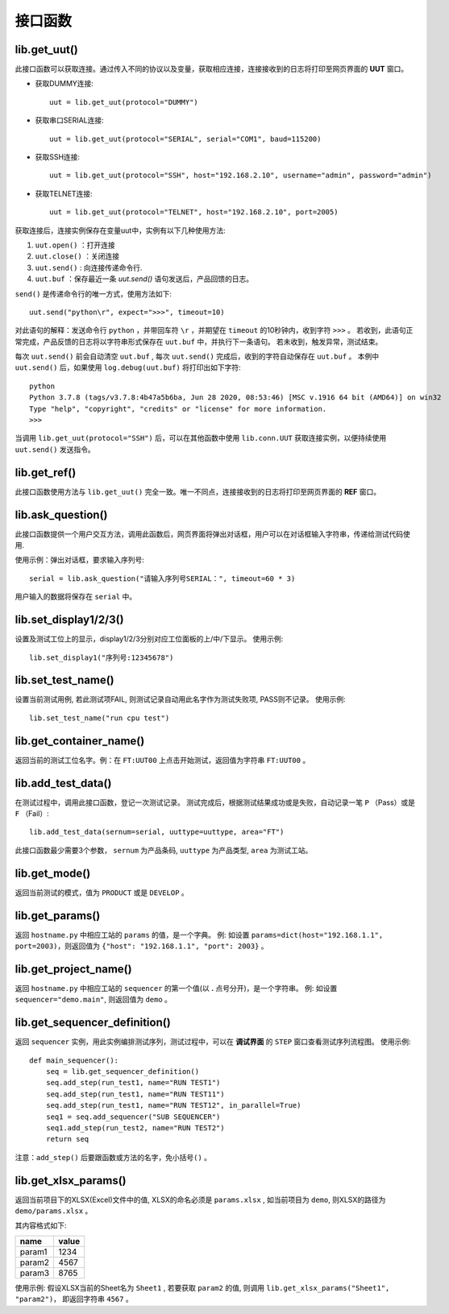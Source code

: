 接口函数
========

lib.get_uut()
---------------
此接口函数可以获取连接。通过传入不同的协议以及变量，获取相应连接，连接接收到的日志将打印至网页界面的 **UUT** 窗口。

* 获取DUMMY连接::

    uut = lib.get_uut(protocol="DUMMY")

* 获取串口SERIAL连接::

    uut = lib.get_uut(protocol="SERIAL", serial="COM1", baud=115200)

* 获取SSH连接::

    uut = lib.get_uut(protocol="SSH", host="192.168.2.10", username="admin", password="admin")

* 获取TELNET连接::

    uut = lib.get_uut(protocol="TELNET", host="192.168.2.10", port=2005)

获取连接后，连接实例保存在变量uut中，实例有以下几种使用方法:

1. ``uut.open()`` ：打开连接
2. ``uut.close()`` ：关闭连接
3. ``uut.send()`` : 向连接传递命令行.
4. ``uut.buf`` ：保存最近一条 *uut.send()* 语句发送后，产品回馈的日志。

``send()`` 是传递命令行的唯一方式，使用方法如下::

    uut.send("python\r", expect=">>>", timeout=10)

对此语句的解释：发送命令行 ``python`` ，并带回车符 ``\r`` ，并期望在 ``timeout`` 的10秒钟内，收到字符 ``>>>`` 。
若收到，此语句正常完成，产品反馈的日志将以字符串形式保存在 ``uut.buf`` 中，并执行下一条语句。
若未收到，触发异常，测试结束。

每次 ``uut.send()`` 前会自动清空 ``uut.buf`` , 每次 ``uut.send()`` 完成后，收到的字符自动保存在 ``uut.buf`` 。
本例中 ``uut.send()`` 后，如果使用 ``log.debug(uut.buf)`` 将打印出如下字符::

    python
    Python 3.7.8 (tags/v3.7.8:4b47a5b6ba, Jun 28 2020, 08:53:46) [MSC v.1916 64 bit (AMD64)] on win32
    Type "help", "copyright", "credits" or "license" for more information.
    >>>

当调用 ``lib.get_uut(protocol="SSH")`` 后，可以在其他函数中使用 ``lib.conn.UUT`` 获取连接实例，以便持续使用 ``uut.send()`` 发送指令。

lib.get_ref()
---------------
此接口函数使用方法与 ``lib.get_uut()`` 完全一致。唯一不同点，连接接收到的日志将打印至网页界面的 **REF** 窗口。

lib.ask_question()
------------------
此接口函数提供一个用户交互方法，调用此函数后，网页界面将弹出对话框，用户可以在对话框输入字符串，传递给测试代码使用.

使用示例：弹出对话框，要求输入序列号::

    serial = lib.ask_question("请输入序列号SERIAL：", timeout=60 * 3)

用户输入的数据将保存在 ``serial`` 中。

lib.set_display1/2/3()
-----------------------
设置及测试工位上的显示，display1/2/3分别对应工位面板的上/中/下显示。
使用示例::

    lib.set_display1("序列号:12345678")

lib.set_test_name()
---------------
设置当前测试用例, 若此测试项FAIL, 则测试记录自动用此名字作为测试失败项, PASS则不记录。
使用示例::

    lib.set_test_name("run cpu test")

lib.get_container_name()
--------------------------
返回当前的测试工位名字。例：在 ``FT:UUT00`` 上点击开始测试，返回值为字符串 ``FT:UUT00`` 。

lib.add_test_data()
----------------------
在测试过程中，调用此接口函数，登记一次测试记录。
测试完成后，根据测试结果成功或是失败，自动记录一笔 ``P`` （Pass）或是 ``F`` （Fail）::

    lib.add_test_data(sernum=serial, uuttype=uuttype, area="FT")

此接口函数最少需要3个参数， ``sernum`` 为产品条码,  ``uuttype`` 为产品类型,  ``area`` 为测试工站。

lib.get_mode()
---------------
返回当前测试的模式，值为 ``PRODUCT`` 或是 ``DEVELOP`` 。

lib.get_params()
------------------------------
返回 ``hostname.py`` 中相应工站的 ``params`` 的值，是一个字典。
例: 如设置 ``params=dict(host="192.168.1.1", port=2003)``，则返回值为 ``{"host": "192.168.1.1", "port": 2003}`` 。

lib.get_project_name()
-----------------------
返回 ``hostname.py`` 中相应工站的 ``sequencer`` 的第一个值(以 **.** 点号分开)，是一个字符串。
例: 如设置 ``sequencer="demo.main"``, 则返回值为 ``demo`` 。

lib.get_sequencer_definition()
------------------------------
返回 ``sequencer`` 实例，用此实例编排测试序列，测试过程中，可以在 **调试界面** 的 ``STEP`` 窗口查看测试序列流程图。
使用示例::

    def main_sequencer():
        seq = lib.get_sequencer_definition()
        seq.add_step(run_test1, name="RUN TEST1")
        seq.add_step(run_test1, name="RUN TEST11")
        seq.add_step(run_test1, name="RUN TEST12", in_parallel=True)
        seq1 = seq.add_sequencer("SUB SEQUENCER")
        seq1.add_step(run_test2, name="RUN TEST2")
        return seq

注意：``add_step()`` 后要跟函数或方法的名字，``免小括号()`` 。

lib.get_xlsx_params()
-----------------------
返回当前项目下的XLSX(Excel)文件中的值, XLSX的命名必须是 ``params.xlsx`` ,
如当前项目为 ``demo``, 则XLSX的路径为 ``demo/params.xlsx`` 。

其内容格式如下:

+---------+----------------------+
| name    | value                |
+=========+======================+
| param1  | 1234                 |
+---------+----------------------+
| param2  | 4567                 |
+---------+----------------------+
| param3  | 8765                 |
+---------+----------------------+

使用示例: 假设XLSX当前的Sheet名为 ``Sheet1`` , 若要获取 ``param2`` 的值,
则调用 ``lib.get_xlsx_params("Sheet1", "param2")``， 即返回字符串 ``4567`` 。
